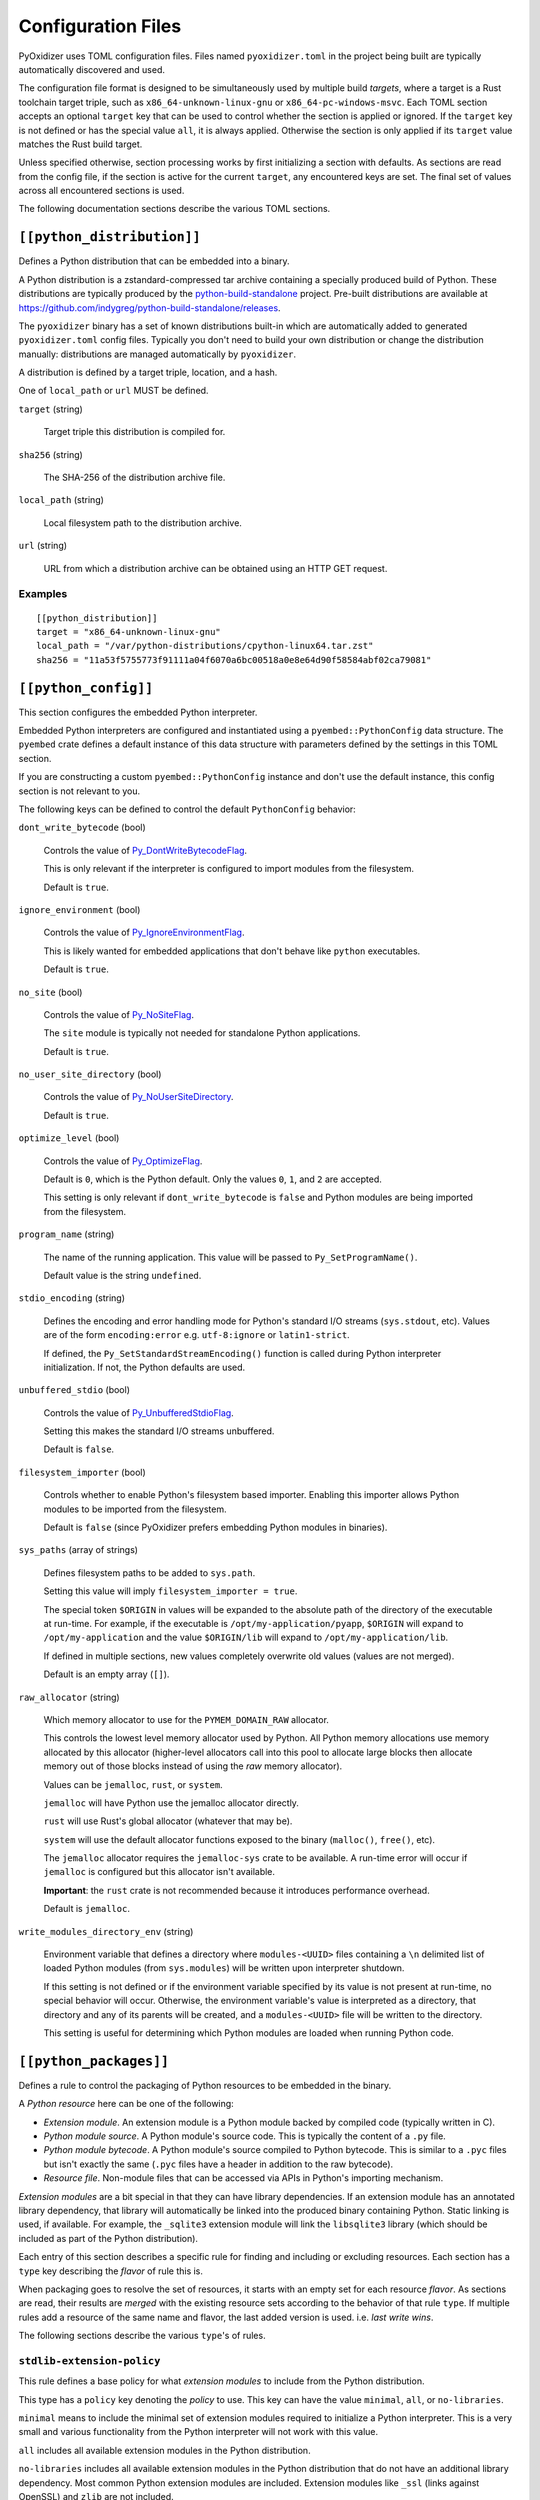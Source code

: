 .. _config_files:

===================
Configuration Files
===================

PyOxidizer uses TOML configuration files. Files named ``pyoxidizer.toml`` in
the project being built are typically automatically discovered and used.

The configuration file format is designed to be simultaneously used by multiple
build *targets*, where a target is a Rust toolchain target triple, such as
``x86_64-unknown-linux-gnu`` or ``x86_64-pc-windows-msvc``. Each TOML section
accepts an optional ``target`` key that can be used to control whether the
section is applied or ignored. If the ``target`` key is not defined or has
the special value ``all``, it is always applied. Otherwise the section is only
applied if its ``target`` value matches the Rust build target.

Unless specified otherwise, section processing works by first initializing
a section with defaults. As sections are read from the config file, if
the section is active for the current ``target``, any encountered keys are
set. The final set of values across all encountered sections is used.

The following documentation sections describe the various TOML sections.

``[[python_distribution]]``
===========================

Defines a Python distribution that can be embedded into a binary.

A Python distribution is a zstandard-compressed tar archive containing a
specially produced build of Python. These distributions are typically
produced by the
`python-build-standalone <https://github.com/indygreg/python-build-standalone>`_
project. Pre-built distributions are available at
https://github.com/indygreg/python-build-standalone/releases.

The ``pyoxidizer`` binary has a set of known distributions built-in
which are automatically added to generated ``pyoxidizer.toml`` config files.
Typically you don't need to build your own distribution or change
the distribution manually: distributions are managed automatically
by ``pyoxidizer``.

A distribution is defined by a target triple, location, and a hash.

One of ``local_path`` or ``url`` MUST be defined.

``target`` (string)

   Target triple this distribution is compiled for.

``sha256`` (string)

   The SHA-256 of the distribution archive file.

``local_path`` (string)

   Local filesystem path to the distribution archive.

``url`` (string)

   URL from which a distribution archive can be obtained using an HTTP GET
   request.

Examples
--------

::

   [[python_distribution]]
   target = "x86_64-unknown-linux-gnu"
   local_path = "/var/python-distributions/cpython-linux64.tar.zst"
   sha256 = "11a53f5755773f91111a04f6070a6bc00518a0e8e64d90f58584abf02ca79081"

``[[python_config]]``
=====================

This section configures the embedded Python interpreter.

Embedded Python interpreters are configured and instantiated using a
``pyembed::PythonConfig`` data structure. The ``pyembed`` crate defines a
default instance of this data structure with parameters defined by the settings
in this TOML section.

If you are constructing a custom ``pyembed::PythonConfig`` instance and don't
use the default instance, this config section is not relevant to you.

The following keys can be defined to control the default ``PythonConfig``
behavior:

``dont_write_bytecode`` (bool)

   Controls the value of
   `Py_DontWriteBytecodeFlag <https://docs.python.org/3/c-api/init.html#c.Py_DontWriteBytecodeFlag>`_.

   This is only relevant if the interpreter is configured to import modules
   from the filesystem.

   Default is ``true``.

``ignore_environment`` (bool)

   Controls the value of
   `Py_IgnoreEnvironmentFlag <https://docs.python.org/3/c-api/init.html#c.Py_IgnoreEnvironmentFlag>`_.

   This is likely wanted for embedded applications that don't behave like
   ``python`` executables.

   Default is ``true``.

``no_site`` (bool)

   Controls the value of
   `Py_NoSiteFlag <https://docs.python.org/3/c-api/init.html#c.Py_NoSiteFlag>`_.

   The ``site`` module is typically not needed for standalone Python applications.

   Default is ``true``.

``no_user_site_directory`` (bool)

   Controls the value of
   `Py_NoUserSiteDirectory <https://docs.python.org/3/c-api/init.html#c.Py_NoUserSiteDirectory>`_.

   Default is ``true``.

``optimize_level`` (bool)

   Controls the value of
   `Py_OptimizeFlag <https://docs.python.org/3/c-api/init.html#c.Py_OptimizeFlag>`_.

   Default is ``0``, which is the Python default. Only the values ``0``, ``1``,
   and ``2`` are accepted.

   This setting is only relevant if ``dont_write_bytecode`` is ``false`` and Python
   modules are being imported from the filesystem.

``program_name`` (string)

   The name of the running application. This value will be passed to
   ``Py_SetProgramName()``.

   Default value is the string ``undefined``.

``stdio_encoding`` (string)

   Defines the encoding and error handling mode for Python's standard I/O
   streams (``sys.stdout``, etc). Values are of the form ``encoding:error`` e.g.
   ``utf-8:ignore`` or ``latin1-strict``.

   If defined, the ``Py_SetStandardStreamEncoding()`` function is called during
   Python interpreter initialization. If not, the Python defaults are used.

``unbuffered_stdio`` (bool)

   Controls the value of
   `Py_UnbufferedStdioFlag <https://docs.python.org/3/c-api/init.html#c.Py_UnbufferedStdioFlag>`_.

   Setting this makes the standard I/O streams unbuffered.

   Default is ``false``.

``filesystem_importer`` (bool)

   Controls whether to enable Python's filesystem based importer. Enabling
   this importer allows Python modules to be imported from the filesystem.

   Default is ``false`` (since PyOxidizer prefers embedding Python modules in
   binaries).

``sys_paths`` (array of strings)

   Defines filesystem paths to be added to ``sys.path``.

   Setting this value will imply ``filesystem_importer = true``.

   The special token ``$ORIGIN`` in values will be expanded to the absolute
   path of the directory of the executable at run-time. For example,
   if the executable is ``/opt/my-application/pyapp``, ``$ORIGIN`` will
   expand to ``/opt/my-application`` and the value ``$ORIGIN/lib`` will
   expand to ``/opt/my-application/lib``.

   If defined in multiple sections, new values completely overwrite old
   values (values are not merged).

   Default is an empty array (``[]``).

``raw_allocator`` (string)

   Which memory allocator to use for the ``PYMEM_DOMAIN_RAW`` allocator.

   This controls the lowest level memory allocator used by Python. All Python
   memory allocations use memory allocated by this allocator (higher-level
   allocators call into this pool to allocate large blocks then allocate
   memory out of those blocks instead of using the *raw* memory allocator).

   Values can be ``jemalloc``, ``rust``, or ``system``.

   ``jemalloc`` will have Python use the jemalloc allocator directly.

   ``rust`` will use Rust's global allocator (whatever that may be).

   ``system`` will use the default allocator functions exposed to the binary
   (``malloc()``, ``free()``, etc).

   The ``jemalloc`` allocator requires the ``jemalloc-sys`` crate to be
   available. A run-time error will occur if ``jemalloc`` is configured but this
   allocator isn't available.

   **Important**: the ``rust`` crate is not recommended because it introduces
   performance overhead.

   Default is ``jemalloc``.

``write_modules_directory_env`` (string)

   Environment variable that defines a directory where ``modules-<UUID>`` files
   containing a ``\n`` delimited list of loaded Python modules (from ``sys.modules``)
   will be written upon interpreter shutdown.

   If this setting is not defined or if the environment variable specified by its
   value is not present at run-time, no special behavior will occur. Otherwise,
   the environment variable's value is interpreted as a directory, that directory
   and any of its parents will be created, and a ``modules-<UUID>`` file will
   be written to the directory.

   This setting is useful for determining which Python modules are loaded when
   running Python code.

``[[python_packages]]``
=======================

Defines a rule to control the packaging of Python resources to be embedded
in the binary.

A *Python resource* here can be one of the following:

* *Extension module*. An extension module is a Python module backed by compiled
  code (typically written in C).
* *Python module source*. A Python module's source code. This is typically the
  content of a ``.py`` file.
* *Python module bytecode*. A Python module's source compiled to Python
  bytecode. This is similar to a ``.pyc`` files but isn't exactly the same
  (``.pyc`` files have a header in addition to the raw bytecode).
* *Resource file*. Non-module files that can be accessed via APIs in Python's
  importing mechanism.

*Extension modules* are a bit special in that they can have library
dependencies. If an extension module has an annotated library dependency,
that library will automatically be linked into the produced binary containing
Python. Static linking is used, if available. For example, the ``_sqlite3``
extension module will link the ``libsqlite3`` library (which should be
included as part of the Python distribution).

Each entry of this section describes a specific rule for finding and
including or excluding resources. Each section has a ``type`` key
describing the *flavor* of rule this is.

When packaging goes to resolve the set of resources, it starts with an
empty set for each resource *flavor*. As sections are read, their results are
*merged* with the existing resource sets according to the behavior of that
rule ``type``. If multiple rules add a resource of the same name and flavor, the
last added version is used. i.e. *last write wins*.

The following sections describe the various ``type``'s of rules.

``stdlib-extension-policy``
---------------------------

This rule defines a base policy for what *extension modules* to include
from the Python distribution.

This type has a ``policy`` key denoting the *policy* to use. This key can have
the value ``minimal``, ``all``, or ``no-libraries``.

``minimal`` means to include the minimal set of extension modules required
to initialize a Python interpreter. This is a very small and various
functionality from the Python interpreter will not work with this value.

``all`` includes all available extension modules in the Python distribution.

``no-libraries`` includes all available extension modules in the Python
distribution that do not have an additional library dependency. Most common
Python extension modules are included. Extension modules like ``_ssl``
(links against OpenSSL) and ``zlib`` are not included.

Example::

   [[python_packages]]
   type = "stdlib-extension-policy"
   policy = "no-libraries"

``stdlib-extensions-explicit-includes``
---------------------------------------

This rule allows including explicitly delimited extension modules from
the Python distribution.

The section must define an ``includes`` key, which is an array of strings
of extension module names.

This policy is typically combined with the ``minimal`` ``stdlib-extension-policy``
to cherry pick individual extension modules for inclusion.

Example::

   [[python_packages]]
   type = "stdlib-extensions-explicit-includes"
   includes = ["binascii", "errno", "itertools", "math", "select", "_socket"]

``stdlib-extensions-explicit-excludes``
---------------------------------------

This rule allows excluding explicitly delimited extension modules from
the Python distribution.

The section must define an ``excludes`` key, which is an array of strings of
extension module names.

Example::

   [[python_packages]]
   type = "stdlib-extensions-explicit-excludes"
   excludes = ["_ssl"]

``stdlib-extension-variant``
----------------------------

This rule specifies the inclusion of a specific extension module *variant*.

Some Python distributions offer multiple variants for an individual extension
module. For example, the ``readline`` extension module may offer a ``libedit``
variant that is compiled against ``libedit`` instead of ``libreadline`` (the default).

By default, the first listed extension module variant in a Python distribution
is used. By defining rules of this type, one can use an alternate or explicit
extension module variation.

Extension module variants are defined the the ``extension`` and ``variant`` keys.
The former defines the extension module name. The latter its variant name.

Example::

   [[python_packages]]
   type = "stdlib-extension-variant"
   extension = "readline"
   variant = "libedit"

``stdlib``
----------

This rule controls packaging of non-extension modules Python resources from
the Python distribution's standard library. Presence of this rule will
pull in the Python standard library in its entirety.

.. important::

   A ``stdlib`` rule is required, as Python can't be initialized
   without some modules from the standard library. It should be one of the first
   ``[[python_packages]]`` entries so the standard library forms the base of the
   set of Python modules to include.

The following keys can exist in this rule type:

``exclude_test_modules`` (bool)

   Indicates whether test-only modules should be included in packaging. The
   Python standard library ships various packages and modules that are used for
   testing Python itself. These modules are not referenced by *real* modules
   in the Python standard library and can usually be safely excluded.

   Default is ``true``.

``optimize_level`` (int)

   The optimization level for packaged bytecode. Allowed values are ``0``, ``1``, and
   ``2``.

   Default is ``0``, which is the Python default.

``include_source`` (bool)

   Whether to include the source code for modules in addition to bytecode.

   Default is ``true``.

``package-root``
----------------

This rule discovers resources from a directory on the filesystem.

The specified directory will be scanned for resource files. However,
only specific named *packages* will be packaged. e.g. if the directory
contains sub-directories ``foo/`` and ``bar``, you must explicitly
state that you want the ``foo`` and/or ``bar`` package to be included so files
from these directories will be included.

This rule is frequently used to pull in packages from local source
directories (e.g. directories containing a ``setup.py`` file). This
rule doesn't involve any packaging tools and is a purely driven by
filesystem walking. It is primitive, yet effective.

This rule has the following keys:

``path`` (string)

   The filesystem path to the directory to scan.

``optimize_level`` (int)

   The module optimization level for packaged bytecode.

   Allowed values are ``0``, ``1``, and ``2``.

   Defaults to ``0``, which is the Python default.

``packages`` (array of string)

   List of package names to include.

   Filesystem walking will find files in a directory ``<path>/<value>/`` or in
   a file ``<path>/<value>.py``.

``excludes`` (array of string)

   An array of package or module names to exclude.

   A value in this array will match on an exact full resource name match or
   on a package prefix match. e.g. ``foo`` will match the module ``foo``, the
   package ``foo``, and any sub-modules in ``foo``. e.g. it will match
   ``foo.bar`` but will not match ``foofoo``.

   Default is an empty array.

``include_source`` (bool)

   Whether to include the source code for modules in addition to the bytecode.

   Default is ``true``.

``pip-install-simple``
----------------------

This rule runs ``pip install`` for a single package and will automatically
package all Python resources associated with that operation, including
resources associated with dependencies.

Using this rule, one can easily add multiple Python packages with a single
rule.

``package`` (string)

   Name of the package to install. This is added as a positional argument to
   ``pip install``.

``optimize_level`` (int)

   The module optimization level for packaged bytecode.

   Allowed values are ``0``, ``1``, and ``2``.

   Default is ``0``, which is the Python default.

``include_source`` (bool)

   Whether to include the source code for Python modules in addition to
   the byte code.

   Default is ``true``.

This will include the ``pyflakes`` package and all its dependencies::

   [[python_packages]]
   type = "pip-install-simple"
   package = "pyflakes"

``pip-requirements-file``
-------------------------

This rule runs ``pip install -r <path>`` for a given
`pip requirements file <https://pip.pypa.io/en/stable/user_guide/#requirements-files>`_.
This allows multiple Python packages to be downloaded/installed in a single
operation.

``requirements_path`` (string)

   Filesystem path to pip requirements file.

``optimize_level`` (int)

   The module optimization level for packaged bytecode.

   Allowed values are ``0``, ``1``, and ``2``.

   Defaults to ``0``, which is the Python default.

``include_source`` (bool)

   Whether to include the source code for Python modules in addition to the
   bytecode.

   Default is ``true``.

Example::

   [[python_packages]]
   type = "pip-requirements-file"
   path = "/home/gps/src/myapp/requirements.txt"

``virtualenv``
--------------

This rule will include resources found in a pre-populated *virtualenv*
directory.

.. important::

   PyOxidizer only supports finding modules and resources
   populated via *traditional* means (e.g. ``pip install`` or ``python setup.py
   install``). If ``.pth`` or similar mechanisms are used for installing modules,
   files may not be discovered properly.

``path`` (string)

   The filesystem path to the root of the virtualenv.

   Python modules are typically in a ``lib/pythonX.Y/site-packages`` directory
   under this path.

``optimize_level`` (int)

   The module optimization level for packaged bytecode.

   Allowed values are ``0``, ``1``, and ``2``.

   Defaults to ``0``, which is the Python default.

``excludes`` (array of string)

   An array of package or module names to exclude. See the documentation
   for ``excludes`` for ``package-root`` rules for more.

   Default is an empty array.

``include_source`` (bool)

   Whether to include the source code for modules in addition to the bytecode.

   Default is ``true``.

Example::

   [[python_packages]]
   type = "virtualenv"
   path = "/home/gps/src/myapp/venv"

``filter-file-include``
-----------------------

This rule filters all resource names resolved so far through a list of
resource names read from a file. Resolved resources not contained in the
file will be removed. i.e. the file defines a filter that resources must
match to remain included.

This rule allows earlier rules to aggressively pull in resources then
exclude resources via omission from a named file. This is often easier
than cherry picking exactly which resources to include in highly-granular
rules.

The ``path`` key denotes the filesystem path of a file containing resource
names. The file must be valid UTF-8 and consist of a ``\n`` delimited list of
resource names. Empty lines and lines beginning with ``#`` are ignored.

``filter-files-include``
------------------------

This rule operates identically to ``filter-file-include`` but it can
read resource names from multiple files.

The ``glob`` key specifies a glob matching pattern of filter files to
read. ``*`` denotes all files in a directory. ``**`` denotes recursive
directories. Uses the Rust ``glob`` crate under the hood. So its
documentation for pattern matching info.

Example::

   [[python_packages]]
   type = "filter-files-include"
   glob = "/path/to/files/modules-*"

In Combination With `write_modules_directory_env`
^^^^^^^^^^^^^^^^^^^^^^^^^^^^^^^^^^^^^^^^^^^^^^^^^

The ``write_modules_directory_env`` Python configuration setting enables
processes to write ``modules-*`` files containing loaded modules to a
directory specified by this environment variable.

This can be combined with ``filter-file-include`` or ``filter-files-include``
rules to build binaries in two phases to *probe* for loaded modules.

In phase 1, a binary is built with all resources and
``write_modules_directory_env`` enabled. The binary is then executed
and ``modules-*`` files are written.

In phase 2, the file filter is enabled and only the modules used by
the binary will be packages.

``[[python_run]]``
==================

This section configures the behavior of the default Python interpreter
and application binary.

The ``PythonConfig`` struct used by the ``pyembed`` crate contains a
default mode of execution for the Python interpreter. The default
Rust application instantiating a ``MainPythonInterpreter`` will execute
this default.

If you are using a custom ``PythonConfig`` or application for
instantiating an interpreter, this setting is not relevant.

Instances of this section have a ``mode`` key that defines what operating
mode the interpreter is in. The sections below describe these
various modes.

``eval``
--------

This mode will evaluate a string containing Python code after the
interpreter initializes.

This mode requires the ``code`` key to be set to a string containing
Python code to run.

Example::

   [[python_run]]
   mode = "eval"
   code = "import mymodule; mymodule.main()"

``module``
----------

This mode will load a named Python module as the ``__main__`` module and
then execute that module.

This mode requires the ``module`` key to be set to the string value of
the module to load as ``__main__``.

Example::

   [[python_run]]
   mode = "module"
   module = "mymodule"

``repl``

This mode will launch an interactive Python REPL connected to stdin. This
is similar to the behavior of running a ``python`` executable without any
arguments.

Example::

   [[python_run]]
   mode = "repl"

``noop``
--------

This mode will do nothing. It is provided for completeness sake.
